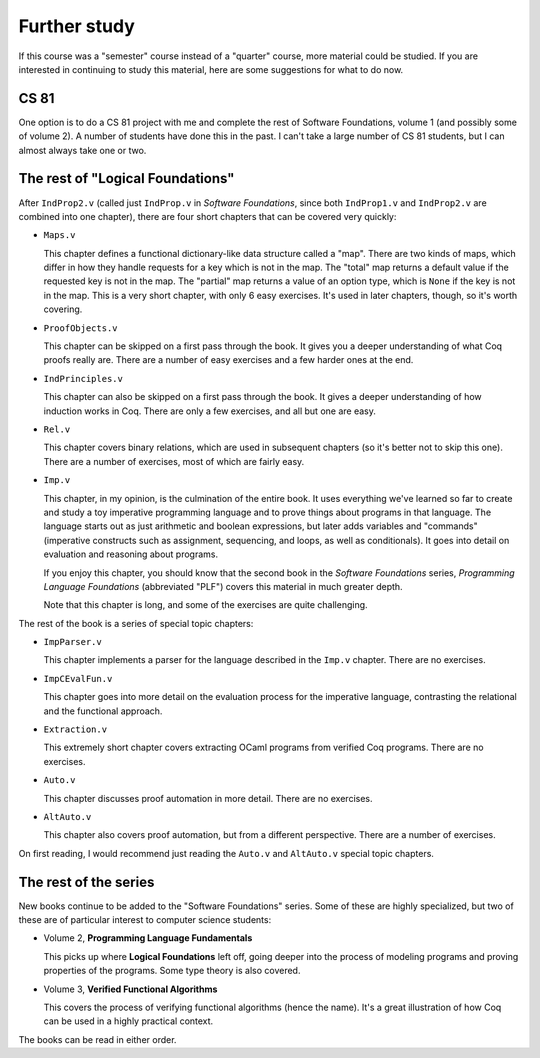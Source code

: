 Further study
=============

If this course was a "semester" course instead of a "quarter" course,
more material could be studied.  If you are interested in continuing to study
this material, here are some suggestions for what to do now.


CS 81
-----

One option is to do a CS 81 project with me and complete the rest of Software
Foundations, volume 1 (and possibly some of volume 2).  A number of students
have done this in the past.  I can't take a large number of CS 81 students, but
I can almost always take one or two.


The rest of "Logical Foundations"
---------------------------------

After ``IndProp2.v`` (called just ``IndProp.v`` in *Software Foundations*,
since both ``IndProp1.v`` and ``IndProp2.v`` are combined into one chapter),
there are four short chapters that can be covered very quickly:

* ``Maps.v``

  This chapter defines a functional dictionary-like data structure
  called a "map".  There are two kinds of maps, which differ in how
  they handle requests for a key which is not in the map.
  The "total" map returns a default value if the requested key
  is not in the map.
  The "partial" map returns a value of an option type,
  which is ``None`` if the key is not in the map.
  This is a very short chapter, with only 6 easy exercises.
  It's used in later chapters, though, so it's worth covering.

* ``ProofObjects.v``

  This chapter can be skipped on a first pass through the book.
  It gives you a deeper understanding of what Coq proofs really are.
  There are a number of easy exercises and a few harder ones at the end.

* ``IndPrinciples.v``

  This chapter can also be skipped on a first pass through the book.
  It gives a deeper understanding of how induction works in Coq.
  There are only a few exercises, and all but one are easy.

* ``Rel.v``

  This chapter covers binary relations,
  which are used in subsequent chapters
  (so it's better not to skip this one).
  There are a number of exercises, most of which are fairly easy.

* ``Imp.v``

  This chapter, in my opinion, is the culmination of the entire book.
  It uses everything we've learned so far
  to create and study a toy imperative programming language
  and to prove things about programs in that language.
  The language starts out as just arithmetic and boolean expressions,
  but later adds variables and "commands"
  (imperative constructs such as assignment, sequencing, and loops,
  as well as conditionals).
  It goes into detail on evaluation and reasoning about programs.

  If you enjoy this chapter, you should know that the second book
  in the *Software Foundations* series, *Programming Language Foundations*
  (abbreviated "PLF") covers this material in much greater depth.

  Note that this chapter is long, and some of the exercises are
  quite challenging.

The rest of the book is a series of special topic chapters:

* ``ImpParser.v``

  This chapter implements a parser for the language described in
  the ``Imp.v`` chapter.  There are no exercises.

* ``ImpCEvalFun.v``

  This chapter goes into more detail on the evaluation process
  for the imperative language, contrasting the relational and
  the functional approach.

* ``Extraction.v``

  This extremely short chapter covers
  extracting OCaml programs from verified Coq programs.
  There are no exercises.

* ``Auto.v``

  This chapter discusses proof automation in more detail.
  There are no exercises.

* ``AltAuto.v``

  This chapter also covers proof automation, but from a different perspective.
  There are a number of exercises.

On first reading, I would recommend just reading the ``Auto.v``
and ``AltAuto.v`` special topic chapters.


The rest of the series
----------------------

New books continue to be added to the "Software Foundations" series.
Some of these are highly specialized, but two of these are of particular
interest to computer science students:

* Volume 2, **Programming Language Fundamentals**

  This picks up where **Logical Foundations** left off, going deeper
  into the process of modeling programs and proving properties of
  the programs.  Some type theory is also covered.

* Volume 3, **Verified Functional Algorithms**

  This covers the process of verifying functional algorithms
  (hence the name).  It's a great illustration of how Coq can be used
  in a highly practical context.

The books can be read in either order.




